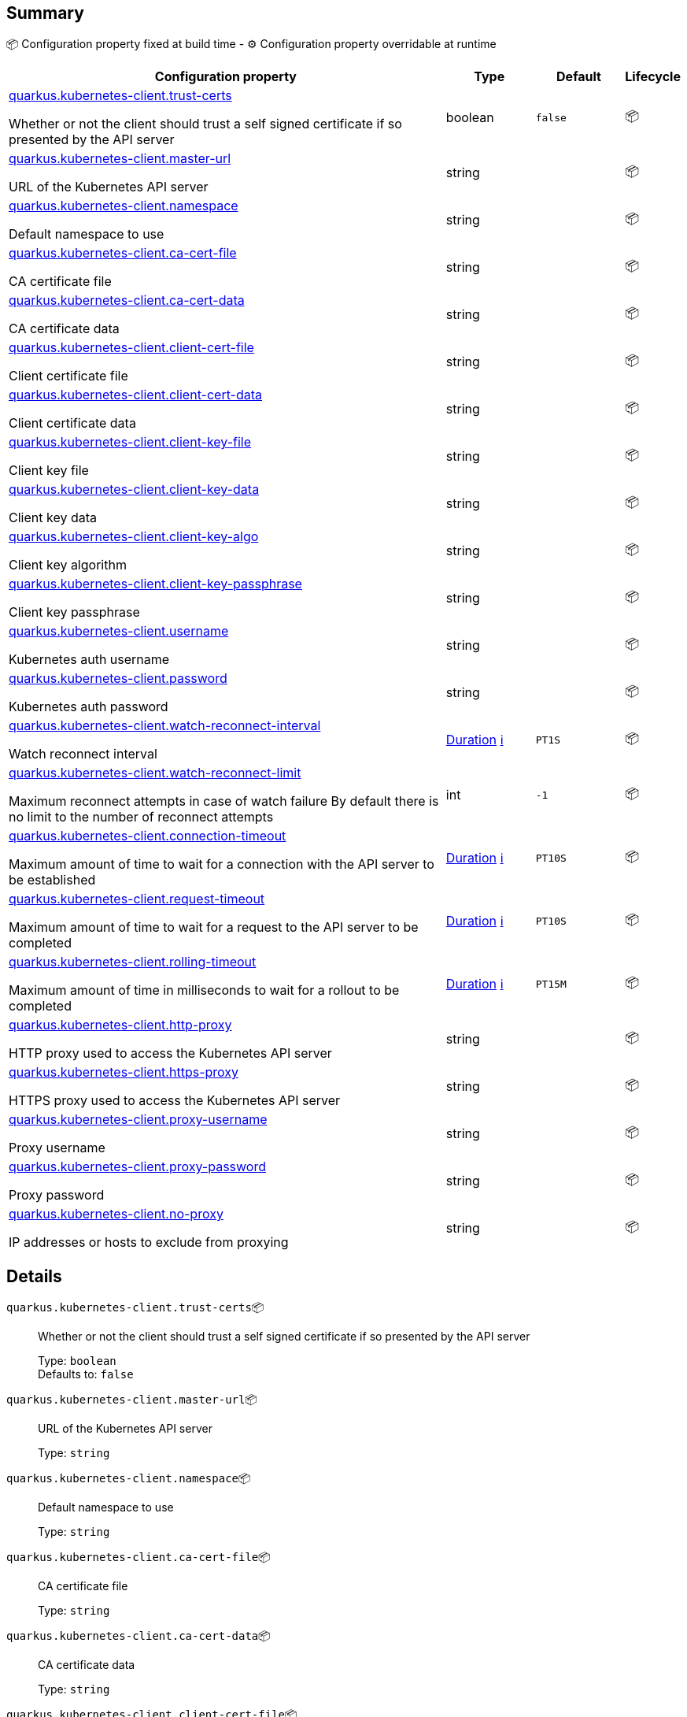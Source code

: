 == Summary

📦 Configuration property fixed at build time - ⚙️️ Configuration property overridable at runtime 

[cols="50,10,10,5"]
|===
|Configuration property|Type|Default|Lifecycle

|<<quarkus.kubernetes-client.trust-certs, quarkus.kubernetes-client.trust-certs>>

Whether or not the client should trust a self signed certificate if so presented by the API server|boolean 
|`false`
| 📦

|<<quarkus.kubernetes-client.master-url, quarkus.kubernetes-client.master-url>>

URL of the Kubernetes API server|string 
|
| 📦

|<<quarkus.kubernetes-client.namespace, quarkus.kubernetes-client.namespace>>

Default namespace to use|string 
|
| 📦

|<<quarkus.kubernetes-client.ca-cert-file, quarkus.kubernetes-client.ca-cert-file>>

CA certificate file|string 
|
| 📦

|<<quarkus.kubernetes-client.ca-cert-data, quarkus.kubernetes-client.ca-cert-data>>

CA certificate data|string 
|
| 📦

|<<quarkus.kubernetes-client.client-cert-file, quarkus.kubernetes-client.client-cert-file>>

Client certificate file|string 
|
| 📦

|<<quarkus.kubernetes-client.client-cert-data, quarkus.kubernetes-client.client-cert-data>>

Client certificate data|string 
|
| 📦

|<<quarkus.kubernetes-client.client-key-file, quarkus.kubernetes-client.client-key-file>>

Client key file|string 
|
| 📦

|<<quarkus.kubernetes-client.client-key-data, quarkus.kubernetes-client.client-key-data>>

Client key data|string 
|
| 📦

|<<quarkus.kubernetes-client.client-key-algo, quarkus.kubernetes-client.client-key-algo>>

Client key algorithm|string 
|
| 📦

|<<quarkus.kubernetes-client.client-key-passphrase, quarkus.kubernetes-client.client-key-passphrase>>

Client key passphrase|string 
|
| 📦

|<<quarkus.kubernetes-client.username, quarkus.kubernetes-client.username>>

Kubernetes auth username|string 
|
| 📦

|<<quarkus.kubernetes-client.password, quarkus.kubernetes-client.password>>

Kubernetes auth password|string 
|
| 📦

|<<quarkus.kubernetes-client.watch-reconnect-interval, quarkus.kubernetes-client.watch-reconnect-interval>>

Watch reconnect interval|link:https://docs.oracle.com/javase/8/docs/api/java/time/Duration.html[Duration]
 +++
<a href="#duration-note-anchor" title="More information about the Duration format">ℹ️</a>
+++
|`PT1S`
| 📦

|<<quarkus.kubernetes-client.watch-reconnect-limit, quarkus.kubernetes-client.watch-reconnect-limit>>

Maximum reconnect attempts in case of watch failure By default there is no limit to the number of reconnect attempts|int 
|`-1`
| 📦

|<<quarkus.kubernetes-client.connection-timeout, quarkus.kubernetes-client.connection-timeout>>

Maximum amount of time to wait for a connection with the API server to be established|link:https://docs.oracle.com/javase/8/docs/api/java/time/Duration.html[Duration]
 +++
<a href="#duration-note-anchor" title="More information about the Duration format">ℹ️</a>
+++
|`PT10S`
| 📦

|<<quarkus.kubernetes-client.request-timeout, quarkus.kubernetes-client.request-timeout>>

Maximum amount of time to wait for a request to the API server to be completed|link:https://docs.oracle.com/javase/8/docs/api/java/time/Duration.html[Duration]
 +++
<a href="#duration-note-anchor" title="More information about the Duration format">ℹ️</a>
+++
|`PT10S`
| 📦

|<<quarkus.kubernetes-client.rolling-timeout, quarkus.kubernetes-client.rolling-timeout>>

Maximum amount of time in milliseconds to wait for a rollout to be completed|link:https://docs.oracle.com/javase/8/docs/api/java/time/Duration.html[Duration]
 +++
<a href="#duration-note-anchor" title="More information about the Duration format">ℹ️</a>
+++
|`PT15M`
| 📦

|<<quarkus.kubernetes-client.http-proxy, quarkus.kubernetes-client.http-proxy>>

HTTP proxy used to access the Kubernetes API server|string 
|
| 📦

|<<quarkus.kubernetes-client.https-proxy, quarkus.kubernetes-client.https-proxy>>

HTTPS proxy used to access the Kubernetes API server|string 
|
| 📦

|<<quarkus.kubernetes-client.proxy-username, quarkus.kubernetes-client.proxy-username>>

Proxy username|string 
|
| 📦

|<<quarkus.kubernetes-client.proxy-password, quarkus.kubernetes-client.proxy-password>>

Proxy password|string 
|
| 📦

|<<quarkus.kubernetes-client.no-proxy, quarkus.kubernetes-client.no-proxy>>

IP addresses or hosts to exclude from proxying|string 
|
| 📦
|===


== Details

[[quarkus.kubernetes-client.trust-certs]]
`quarkus.kubernetes-client.trust-certs`📦:: Whether or not the client should trust a self signed certificate if so presented by the API server 
+
Type: `boolean` +
Defaults to: `false` +



[[quarkus.kubernetes-client.master-url]]
`quarkus.kubernetes-client.master-url`📦:: URL of the Kubernetes API server 
+
Type: `string` +



[[quarkus.kubernetes-client.namespace]]
`quarkus.kubernetes-client.namespace`📦:: Default namespace to use 
+
Type: `string` +



[[quarkus.kubernetes-client.ca-cert-file]]
`quarkus.kubernetes-client.ca-cert-file`📦:: CA certificate file 
+
Type: `string` +



[[quarkus.kubernetes-client.ca-cert-data]]
`quarkus.kubernetes-client.ca-cert-data`📦:: CA certificate data 
+
Type: `string` +



[[quarkus.kubernetes-client.client-cert-file]]
`quarkus.kubernetes-client.client-cert-file`📦:: Client certificate file 
+
Type: `string` +



[[quarkus.kubernetes-client.client-cert-data]]
`quarkus.kubernetes-client.client-cert-data`📦:: Client certificate data 
+
Type: `string` +



[[quarkus.kubernetes-client.client-key-file]]
`quarkus.kubernetes-client.client-key-file`📦:: Client key file 
+
Type: `string` +



[[quarkus.kubernetes-client.client-key-data]]
`quarkus.kubernetes-client.client-key-data`📦:: Client key data 
+
Type: `string` +



[[quarkus.kubernetes-client.client-key-algo]]
`quarkus.kubernetes-client.client-key-algo`📦:: Client key algorithm 
+
Type: `string` +



[[quarkus.kubernetes-client.client-key-passphrase]]
`quarkus.kubernetes-client.client-key-passphrase`📦:: Client key passphrase 
+
Type: `string` +



[[quarkus.kubernetes-client.username]]
`quarkus.kubernetes-client.username`📦:: Kubernetes auth username 
+
Type: `string` +



[[quarkus.kubernetes-client.password]]
`quarkus.kubernetes-client.password`📦:: Kubernetes auth password 
+
Type: `string` +



[[quarkus.kubernetes-client.watch-reconnect-interval]]
`quarkus.kubernetes-client.watch-reconnect-interval`📦:: Watch reconnect interval 
+
Type: `Duration` +
Defaults to: `PT1S` +



[[quarkus.kubernetes-client.watch-reconnect-limit]]
`quarkus.kubernetes-client.watch-reconnect-limit`📦:: Maximum reconnect attempts in case of watch failure By default there is no limit to the number of reconnect attempts 
+
Type: `int` +
Defaults to: `-1` +



[[quarkus.kubernetes-client.connection-timeout]]
`quarkus.kubernetes-client.connection-timeout`📦:: Maximum amount of time to wait for a connection with the API server to be established 
+
Type: `Duration` +
Defaults to: `PT10S` +



[[quarkus.kubernetes-client.request-timeout]]
`quarkus.kubernetes-client.request-timeout`📦:: Maximum amount of time to wait for a request to the API server to be completed 
+
Type: `Duration` +
Defaults to: `PT10S` +



[[quarkus.kubernetes-client.rolling-timeout]]
`quarkus.kubernetes-client.rolling-timeout`📦:: Maximum amount of time in milliseconds to wait for a rollout to be completed 
+
Type: `Duration` +
Defaults to: `PT15M` +



[[quarkus.kubernetes-client.http-proxy]]
`quarkus.kubernetes-client.http-proxy`📦:: HTTP proxy used to access the Kubernetes API server 
+
Type: `string` +



[[quarkus.kubernetes-client.https-proxy]]
`quarkus.kubernetes-client.https-proxy`📦:: HTTPS proxy used to access the Kubernetes API server 
+
Type: `string` +



[[quarkus.kubernetes-client.proxy-username]]
`quarkus.kubernetes-client.proxy-username`📦:: Proxy username 
+
Type: `string` +



[[quarkus.kubernetes-client.proxy-password]]
`quarkus.kubernetes-client.proxy-password`📦:: Proxy password 
+
Type: `string` +



[[quarkus.kubernetes-client.no-proxy]]
`quarkus.kubernetes-client.no-proxy`📦:: IP addresses or hosts to exclude from proxying 
+
Type: `string` +



[NOTE]
[[duration-note-anchor]]
.About the Duration format
====
The format for durations uses the standard `java.time.Duration` format.
You can learn more about it in the link:https://docs.oracle.com/javase/8/docs/api/java/time/Duration.html#parse-java.lang.CharSequence-[Duration#parse() javadoc].

You can also provide duration values starting with a number.
In this case, if the value consists only of a number, the converter treats the value as seconds.
Otherwise, `PT` is implicitly appended to the value to obtain a standard `java.time.Duration` format.
====
